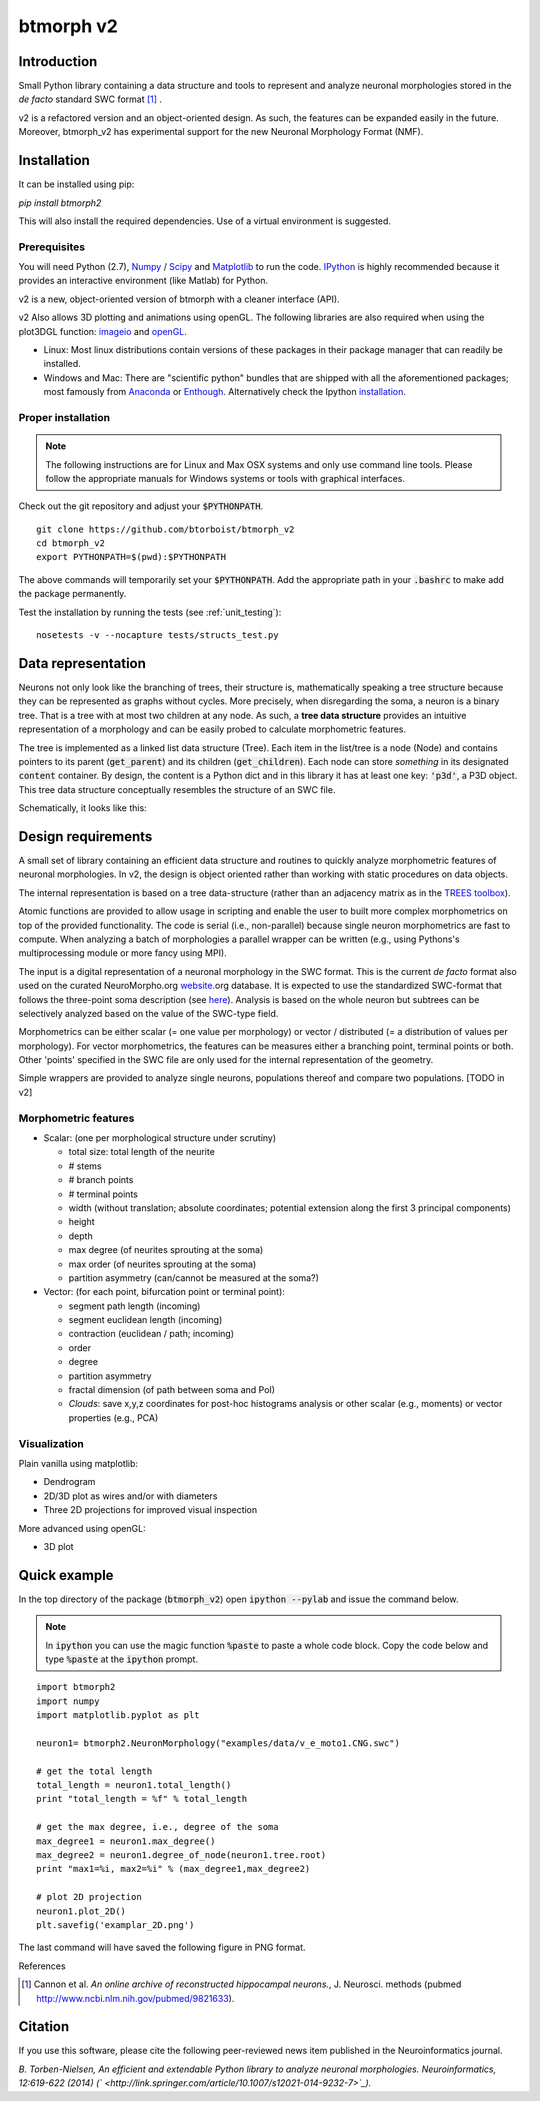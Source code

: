 btmorph v2
===========

Introduction
------------

Small Python library containing a data structure and tools to represent and analyze neuronal morphologies stored in the *de facto* standard SWC format [#f1]_ . 

v2 is a refactored version and an object-oriented design. As such, the features can be expanded easily in the future. Moreover, btmorph_v2 has experimental support for the new Neuronal Morphology Format (NMF).

Installation
------------

It can be installed using pip:

`pip install btmorph2`

This will also install the required dependencies. Use of a virtual environment is suggested.

Prerequisites 
~~~~~~~~~~~~~~

You will need Python (2.7), `Numpy <http://numpy.org>`_ / `Scipy <http://scipy.org>`_ and `Matplotlib <http://matplotlib.org/>`_ to run the code. `IPython <http://ipython.org>`_ is highly recommended because it provides an interactive environment (like Matlab) for Python.

v2 is a new, object-oriented version of btmorph with a cleaner interface (API).

v2 Also allows 3D plotting and animations using openGL. The following libraries are also required when using the plot3DGL function: `imageio <https://imageio.github.io/>`_ and `openGL <http://pyopengl.sourceforge.net/>`_. 

* Linux: Most linux distributions contain versions of these packages in their package manager that can readily be installed.

* Windows and Mac: There are "scientific python" bundles that are shipped with all the aforementioned packages; most famously from `Anaconda <http://docs.continuum.io/anaconda/install.html>`_ or `Enthough <https://www.enthought.com/products/epd/free/>`_. Alternatively check the Ipython `installation <http://ipython.org/install.html>`_.



Proper installation
~~~~~~~~~~~~~~~~~~~

.. note:: The following instructions are for Linux and Max OSX systems and only use command line tools. Please follow the appropriate manuals for Windows systems or tools with graphical interfaces.

Check out the git repository and adjust your :code:`$PYTHONPATH`. 
::
    git clone https://github.com/btorboist/btmorph_v2
    cd btmorph_v2
    export PYTHONPATH=$(pwd):$PYTHONPATH

The above commands will temporarily set your :code:`$PYTHONPATH`. Add the appropriate path in your :code:`.bashrc` to make add the package permanently.

Test the installation by running the tests (see :ref:`unit_testing`):
::
    nosetests -v --nocapture tests/structs_test.py


Data representation
--------------------

Neurons not only look like the branching of trees, their structure is, mathematically speaking a tree structure because they can be represented as graphs without cycles. More precisely, when disregarding the soma, a neuron is a binary tree. That is a tree with at most two children at any node. As such, a **tree data structure** provides an intuitive representation of a morphology and can be easily probed to calculate morphometric features. 

The tree is implemented as a linked list data structure (Tree). Each item in the list/tree is a node (Node) and contains pointers to its parent (:code:`get_parent`) and its children (:code:`get_children`). Each node can store *something* in its designated :code:`content` container. By design, the content is a Python dict and in this library it has at least one key: :code:`'p3d'`, a P3D object. This tree data structure conceptually resembles the structure of an SWC file.

Schematically, it looks like this:

.. image:: docs/figures/data_structure.png
  :scale: 25

.. _design_requirements:

Design requirements
-------------------

A small set of library containing an efficient data structure and routines to quickly analyze morphometric features of neuronal morphologies. In v2, the design is object oriented rather than working with static procedures on data objects. 

The internal representation is based on a tree data-structure (rather than an adjacency matrix as in the `TREES toolbox <http://www.treestoolbox.org/>`_). 

Atomic functions are provided to allow usage in scripting and enable the user to built more complex morphometrics on top of the provided functionality. The code is serial (i.e., non-parallel) because single neuron morphometrics are fast to compute. When analyzing a batch of morphologies a parallel wrapper can be written (e.g., using Pythons's multiprocessing module or more fancy using MPI).

The input is a digital representation of a neuronal morphology in the SWC format. This is the current *de facto* format also used on the curated NeuroMorpho.org  `website <http://neuromorpho.org>`_.org database. It is expected to use the standardized SWC-format that follows the three-point soma description (see `here <http://neuromorpho.org/neuroMorpho/SomaFormat.html>`_). Analysis is based on the whole neuron but subtrees can be selectively analyzed based on the value of the SWC-type field.

Morphometrics can be either scalar (= one value per morphology) or vector / distributed (= a distribution of values per morphology). For vector morphometrics, the features can be measures either a branching point, terminal points or both. Other 'points' specified in the SWC file are only used for the internal representation of the geometry.

Simple wrappers are provided to analyze single neurons, populations thereof and compare two populations. [TODO in v2]

.. Routines are atomic functions that can be used by end-users in scripts and used to build more complex morphometrics. Additionally, basic visualization of neuronal topology ("dendrogram") and geometry can be performed.
.. For now, the analysis is based on the whole neuron. In case you want to analyze only a part of the morphology, you have to filter the SWC file first and run the analysis on the resulting filtered file.
   


Morphometric features
~~~~~~~~~~~~~~~~~~~~~

* Scalar: (one per morphological structure under scrutiny)

  * total size: total length of the neurite
  * # stems
  * # branch points
  * # terminal points
  * width (without translation; absolute coordinates; potential extension along the first 3 principal components)
  * height 
  * depth
  * max degree (of neurites sprouting at the soma)
  * max order (of neurites sprouting at the soma)
  * partition asymmetry (can/cannot be measured at the soma?)

* Vector: (for each point, bifurcation point or terminal point):

  * segment path length (incoming)
  * segment euclidean length (incoming)
  * contraction (euclidean / path; incoming)
  * order
  * degree
  * partition asymmetry
  * fractal dimension (of path between soma and PoI)
  * `Clouds`: save x,y,z coordinates for post-hoc histograms analysis or other scalar (e.g., moments) or vector properties (e.g., PCA)


Visualization
~~~~~~~~~~~~~

Plain vanilla using matplotlib:

* Dendrogram
* 2D/3D plot as wires and/or with diameters
* Three 2D projections for improved visual inspection

More advanced using openGL:

* 3D plot


Quick example
-------------

In the top directory of the package (:code:`btmorph_v2`) open :code:`ipython --pylab` and issue the command below.

.. note:: In :code:`ipython` you can use the magic function :code:`%paste` to paste a whole code block. Copy the code below and type :code:`%paste` at the :code:`ipython` prompt.

::

   import btmorph2
   import numpy
   import matplotlib.pyplot as plt

   neuron1= btmorph2.NeuronMorphology("examples/data/v_e_moto1.CNG.swc")

   # get the total length
   total_length = neuron1.total_length()
   print "total_length = %f" % total_length

   # get the max degree, i.e., degree of the soma
   max_degree1 = neuron1.max_degree()
   max_degree2 = neuron1.degree_of_node(neuron1.tree.root)
   print "max1=%i, max2=%i" % (max_degree1,max_degree2)

   # plot 2D projection
   neuron1.plot_2D()
   plt.savefig('examplar_2D.png')

The last command will have saved the following figure in PNG format.

.. image:: docs/figures/examplar_2D.png
  :scale: 25

References

.. [#f1] Cannon et al. *An online archive of reconstructed hippocampal neurons.*, J. Neurosci. methods (pubmed `<http://www.ncbi.nlm.nih.gov/pubmed/9821633>`_).

Citation
---------

If you use this software, please cite the following peer-reviewed news item published in the Neuroinformatics journal.

*B. Torben-Nielsen, An efficient and extendable Python library to analyze neuronal morphologies. Neuroinformatics, 12:619-622 (2014) (` <http://link.springer.com/article/10.1007/s12021-014-9232-7>`_).*
